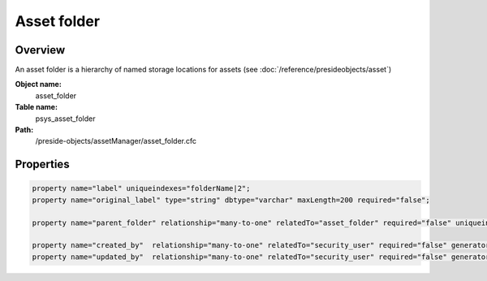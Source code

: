 Asset folder
============

Overview
--------

An asset folder is a hierarchy of named storage locations for assets (see :doc:`/reference/presideobjects/asset`)

**Object name:**
    asset_folder

**Table name:**
    psys_asset_folder

**Path:**
    /preside-objects/assetManager/asset_folder.cfc

Properties
----------

.. code-block:: java

    property name="label" uniqueindexes="folderName|2";
    property name="original_label" type="string" dbtype="varchar" maxLength=200 required="false";

    property name="parent_folder" relationship="many-to-one" relatedTo="asset_folder" required="false" uniqueindexes="folderName|1";

    property name="created_by"  relationship="many-to-one" relatedTo="security_user" required="false" generator="loggedInUserId";
    property name="updated_by"  relationship="many-to-one" relatedTo="security_user" required="false" generator="loggedInUserId";